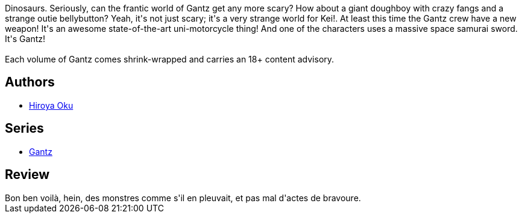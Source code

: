 :jbake-type: post
:jbake-status: published
:jbake-title: Gantz/13
:jbake-tags:  combat, monstre, mort,_année_2014,_mois_mai,_note_3,rayon-bd,read
:jbake-date: 2014-05-25
:jbake-depth: ../../
:jbake-uri: goodreads/books/9781595825872.adoc
:jbake-bigImage: https://i.gr-assets.com/images/S/compressed.photo.goodreads.com/books/1352762985l/8620601._SX98_.jpg
:jbake-smallImage: https://i.gr-assets.com/images/S/compressed.photo.goodreads.com/books/1352762985l/8620601._SX50_.jpg
:jbake-source: https://www.goodreads.com/book/show/8620601
:jbake-style: goodreads goodreads-book

++++
<div class="book-description">
Dinosaurs. Seriously, can the frantic world of Gantz get any more scary? How about a giant doughboy with crazy fangs and a strange outie bellybutton? Yeah, it's not just scary; it's a very strange world for Kei!. At least this time the Gantz crew have a new weapon! It's an awesome state-of-the-art uni-motorcycle thing! And one of the characters uses a massive space samurai sword. It's Gantz!<br /><br />Each volume of Gantz comes shrink-wrapped and carries an 18+ content advisory.
</div>
++++


## Authors
* link:../authors/304949.html[Hiroya Oku]

## Series
* link:../series/Gantz.html[Gantz]

## Review

++++
Bon ben voilà, hein, des monstres comme s'il en pleuvait, et pas mal d'actes de bravoure.
++++